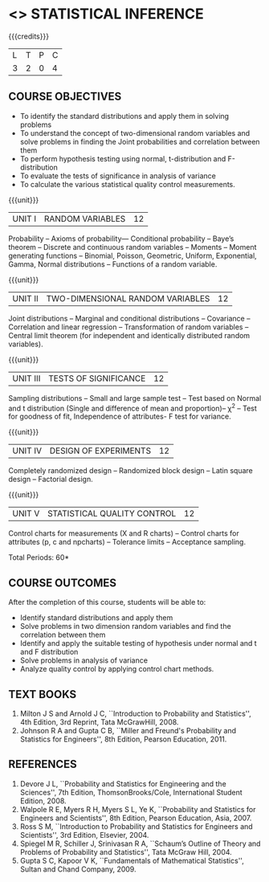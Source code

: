 * <<<PE104>>> STATISTICAL INFERENCE
:properties:
:author: Dr. G. Kalpana and Dr. N. Padmapriya
:date: 
:end:

#+startup: showall

{{{credits}}}
| L | T | P | C |
| 3 | 2 | 0 | 4 |

** COURSE OBJECTIVES
- To identify the standard distributions and apply them in solving problems
- To understand the concept of two-dimensional random variables and solve
  problems in finding the Joint probabilities and correlation between
  them
- To perform hypothesis testing using normal, t-distribution and F-distribution
- To evaluate the tests of significance in analysis of variance
- To calculate the various statistical quality control measurements.

{{{unit}}}
| UNIT I | RANDOM VARIABLES | 12 |
Probability -- Axioms of probability--- Conditional probability --
Baye’s theorem -- Discrete and continuous random variables -- Moments
-- Moment generating functions -- Binomial, Poisson, Geometric,
Uniform, Exponential, Gamma, Normal distributions -- Functions of a
random variable.

{{{unit}}}
| UNIT II | TWO-DIMENSIONAL RANDOM VARIABLES | 12 |
Joint distributions -- Marginal and conditional distributions --
Covariance -- Correlation and linear regression -- Transformation of
random variables -- Central limit theorem (for independent and
identically distributed random variables).

{{{unit}}}
| UNIT III | TESTS OF SIGNIFICANCE | 12 |
Sampling distributions -- Small and large sample test -- Test based on
Normal and t distribution (Single and difference of mean and
proportion)-- \chi^2 -- Test for goodness of fit, Independence of
attributes- F test for variance.

{{{unit}}}
| UNIT IV | DESIGN OF EXPERIMENTS | 12 |
Completely randomized design -- Randomized block design -- Latin
square design -- Factorial design.

{{{unit}}}
| UNIT V | 	STATISTICAL QUALITY CONTROL | 12 |
Control charts for measurements (X and R charts) -- Control charts for
attributes (p, c and npcharts) -- Tolerance limits -- Acceptance
sampling.

\hfill *Total Periods: 60*

** COURSE OUTCOMES
After the completion of this course, students will be able to: 
- Identify standard distributions and apply them
- Solve problems in two dimension random variables and find the
  correlation between them
- Identify and apply the suitable testing of hypothesis under normal
  and t and F distribution
- Solve problems in analysis of variance
- Analyze quality control by applying control chart methods.
      
** TEXT BOOKS
1. Milton J S and Arnold J C, ``Introduction to Probability and
   Statistics'', 4th Edition, 3rd Reprint, Tata McGrawHill, 2008.
2. Johnson R A and Gupta C B, ``Miller and Freund's Probability and
   Statistics for Engineers'', 8th Edition, Pearson Education, 2011.

** REFERENCES
1. Devore J L, ``Probability and Statistics for Engineering and the
   Sciences'', 7th Edition, ThomsonBrooks/Cole, International Student Edition, 2008.
2. Walpole R E, Myers R H, Myers S L, Ye K, ``Probability
   and Statistics for Engineers and Scientists'', 8th Edition, Pearson Education,
   Asia, 2007.
3. Ross S M, ``Introduction to Probability and Statistics for
   Engineers and Scientists'', 3rd Edition,  Elsevier, 2004.
4. Spiegel M R, Schiller J, Srinivasan R A, ``Schaum’s
   Outline of Theory and Problems of Probability and Statistics'',
   Tata McGraw Hill, 2004.
5. Gupta S C, Kapoor V K, ``Fundamentals of Mathematical
   Statistics'', Sultan and Chand Company, 2009.
